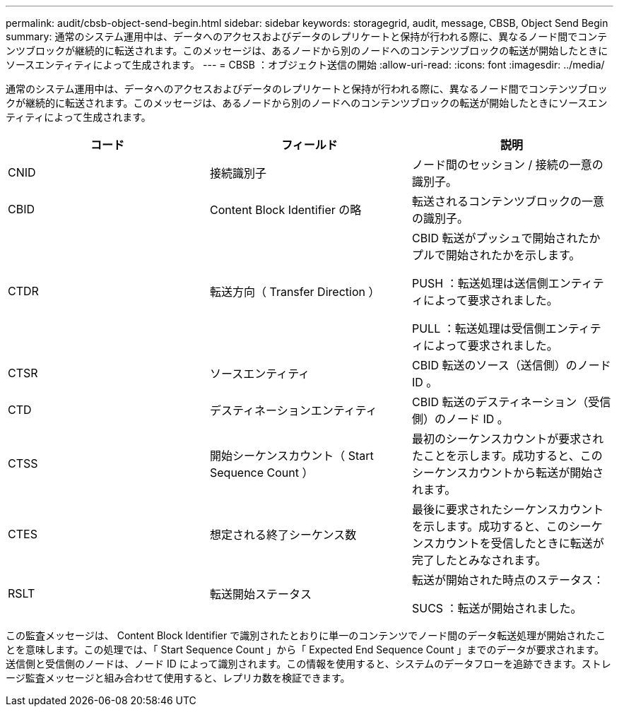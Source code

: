 ---
permalink: audit/cbsb-object-send-begin.html 
sidebar: sidebar 
keywords: storagegrid, audit, message, CBSB, Object Send Begin 
summary: 通常のシステム運用中は、データへのアクセスおよびデータのレプリケートと保持が行われる際に、異なるノード間でコンテンツブロックが継続的に転送されます。このメッセージは、あるノードから別のノードへのコンテンツブロックの転送が開始したときにソースエンティティによって生成されます。 
---
= CBSB ：オブジェクト送信の開始
:allow-uri-read: 
:icons: font
:imagesdir: ../media/


[role="lead"]
通常のシステム運用中は、データへのアクセスおよびデータのレプリケートと保持が行われる際に、異なるノード間でコンテンツブロックが継続的に転送されます。このメッセージは、あるノードから別のノードへのコンテンツブロックの転送が開始したときにソースエンティティによって生成されます。

|===
| コード | フィールド | 説明 


 a| 
CNID
 a| 
接続識別子
 a| 
ノード間のセッション / 接続の一意の識別子。



 a| 
CBID
 a| 
Content Block Identifier の略
 a| 
転送されるコンテンツブロックの一意の識別子。



 a| 
CTDR
 a| 
転送方向（ Transfer Direction ）
 a| 
CBID 転送がプッシュで開始されたかプルで開始されたかを示します。

PUSH ：転送処理は送信側エンティティによって要求されました。

PULL ：転送処理は受信側エンティティによって要求されました。



 a| 
CTSR
 a| 
ソースエンティティ
 a| 
CBID 転送のソース（送信側）のノード ID 。



 a| 
CTD
 a| 
デスティネーションエンティティ
 a| 
CBID 転送のデスティネーション（受信側）のノード ID 。



 a| 
CTSS
 a| 
開始シーケンスカウント（ Start Sequence Count ）
 a| 
最初のシーケンスカウントが要求されたことを示します。成功すると、このシーケンスカウントから転送が開始されます。



 a| 
CTES
 a| 
想定される終了シーケンス数
 a| 
最後に要求されたシーケンスカウントを示します。成功すると、このシーケンスカウントを受信したときに転送が完了したとみなされます。



 a| 
RSLT
 a| 
転送開始ステータス
 a| 
転送が開始された時点のステータス：

SUCS ：転送が開始されました。

|===
この監査メッセージは、 Content Block Identifier で識別されたとおりに単一のコンテンツでノード間のデータ転送処理が開始されたことを意味します。この処理では、「 Start Sequence Count 」から「 Expected End Sequence Count 」までのデータが要求されます。送信側と受信側のノードは、ノード ID によって識別されます。この情報を使用すると、システムのデータフローを追跡できます。ストレージ監査メッセージと組み合わせて使用すると、レプリカ数を検証できます。
